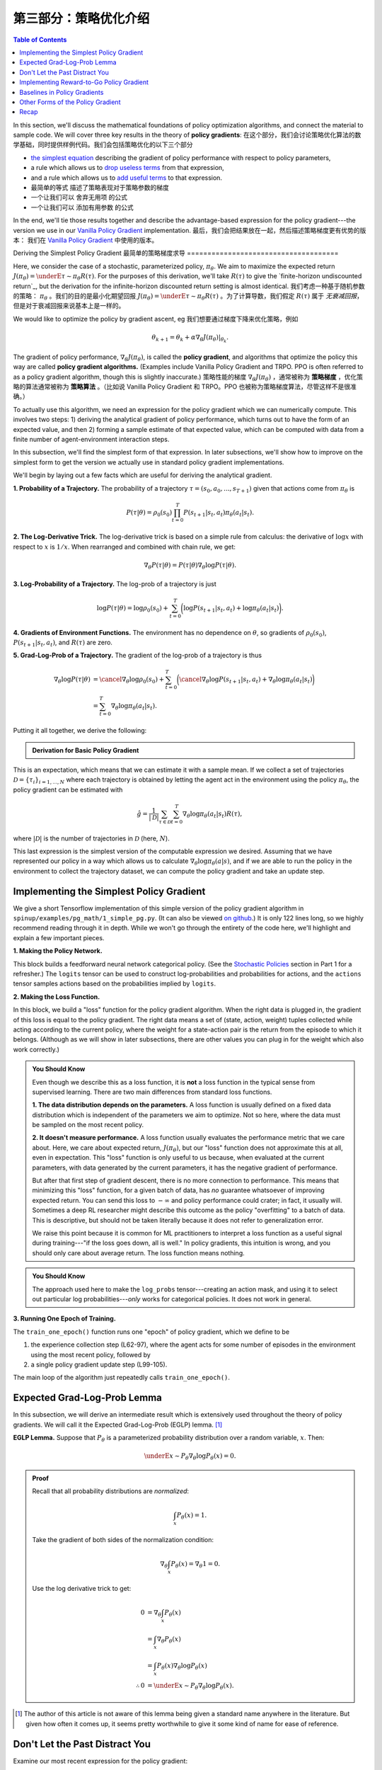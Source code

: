 ====================================
第三部分：策略优化介绍
====================================

.. contents:: Table of Contents
    :depth: 2


In this section, we'll discuss the mathematical foundations of policy optimization algorithms, and connect the material to sample code. We will cover three key results in the theory of **policy gradients**: 
在这个部分，我们会讨论策略优化算法的数学基础，同时提供样例代码。我们会包括策略优化的以下三个部分

* `the simplest equation`_ describing the gradient of policy performance with respect to policy parameters,
* a rule which allows us to `drop useless terms`_ from that expression,
* and a rule which allows us to `add useful terms`_ to that expression.
* 最简单的等式 描述了策略表现对于策略参数的梯度
* 一个让我们可以 舍弃无用项 的公式
* 一个让我们可以 添加有用参数 的公式

In the end, we'll tie those results together and describe the advantage-based expression for the policy gradient---the version we use in our `Vanilla Policy Gradient`_ implementation.
最后，我们会把结果放在一起，然后描述策略梯度更有优势的版本： 我们在 `Vanilla Policy Gradient`_ 中使用的版本。

.. _`the simplest equation`: ../spinningup/rl_intro3.html#deriving-the-simplest-policy-gradient
.. _`drop useless terms`: ../spinningup/rl_intro3.html#don-t-let-the-past-distract-you
.. _`add useful terms`: ../spinningup/rl_intro3.html#baselines-in-policy-gradients
.. _`Vanilla Policy Gradient`: ../algorithms/vpg.html

Deriving the Simplest Policy Gradient
最简单的策略梯度求导
=====================================

Here, we consider the case of a stochastic, parameterized policy, :math:`\pi_{\theta}`. We aim to maximize the expected return :math:`J(\pi_{\theta}) = \underE{\tau \sim \pi_{\theta}}{R(\tau)}`. For the purposes of this derivation, we'll take :math:`R(\tau)` to give the `finite-horizon undiscounted return`_, but the derivation for the infinite-horizon discounted return setting is almost identical.
我们考虑一种基于随机参数的策略： :math:`\pi_{\theta}` 。我们的目的是最小化期望回报 :math:`J(\pi_{\theta}) = \underE{\tau \sim \pi_{\theta}}{R(\tau)}` 。为了计算导数，我们假定 :math:`R(\tau)` 属于 `无衰减回报`，但是对于衰减回报来说基本上是一样的。


.. _`无衰减回报`: ../spinningup/rl_intro.html#reward-and-return

We would like to optimize the policy by gradient ascent, eg
我们想要通过梯度下降来优化策略，例如

.. math::

    \theta_{k+1} = \theta_k + \alpha \left. \nabla_{\theta} J(\pi_{\theta}) \right|_{\theta_k}.

The gradient of policy performance, :math:`\nabla_{\theta} J(\pi_{\theta})`, is called the **policy gradient**, and algorithms that optimize the policy this way are called **policy gradient algorithms.** (Examples include Vanilla Policy Gradient and TRPO. PPO is often referred to as a policy gradient algorithm, though this is slightly inaccurate.)
策略性能的梯度 :math:`\nabla_{\theta} J(\pi_{\theta})` ，通常被称为 **策略梯度** ，优化策略的算法通常被称为 **策略算法** 。（比如说 Vanilla Policy Gradient 和 TRPO。PPO 也被称为策略梯度算法，尽管这样不是很准确。）

To actually use this algorithm, we need an expression for the policy gradient which we can numerically compute. This involves two steps: 1) deriving the analytical gradient of policy performance, which turns out to have the form of an expected value, and then 2) forming a sample estimate of that expected value, which can be computed with data from a finite number of agent-environment interaction steps. 


In this subsection, we'll find the simplest form of that expression. In later subsections, we'll show how to improve on the simplest form to get the version we actually use in standard policy gradient implementations.

We'll begin by laying out a few facts which are useful for deriving the analytical gradient.

**1. Probability of a Trajectory.** The probability of a trajectory :math:`\tau = (s_0, a_0, ..., s_{T+1})` given that actions come from :math:`\pi_{\theta}` is

.. math::

    P(\tau|\theta) = \rho_0 (s_0) \prod_{t=0}^{T} P(s_{t+1}|s_t, a_t) \pi_{\theta}(a_t |s_t).


**2. The Log-Derivative Trick.** The log-derivative trick is based on a simple rule from calculus: the derivative of :math:`\log x` with respect to :math:`x` is :math:`1/x`. When rearranged and combined with chain rule, we get:

.. math::

    \nabla_{\theta} P(\tau | \theta) = P(\tau | \theta) \nabla_{\theta} \log P(\tau | \theta).


**3. Log-Probability of a Trajectory.** The log-prob of a trajectory is just

.. math::

    \log P(\tau|\theta) = \log \rho_0 (s_0) + \sum_{t=0}^{T} \bigg( \log P(s_{t+1}|s_t, a_t)  + \log \pi_{\theta}(a_t |s_t)\bigg).


**4. Gradients of Environment Functions.** The environment has no dependence on :math:`\theta`, so gradients of :math:`\rho_0(s_0)`, :math:`P(s_{t+1}|s_t, a_t)`, and :math:`R(\tau)` are zero.

**5. Grad-Log-Prob of a Trajectory.** The gradient of the log-prob of a trajectory is thus

.. math::

    \nabla_{\theta} \log P(\tau | \theta) &= \cancel{\nabla_{\theta} \log \rho_0 (s_0)} + \sum_{t=0}^{T} \bigg( \cancel{\nabla_{\theta} \log P(s_{t+1}|s_t, a_t)}  + \nabla_{\theta} \log \pi_{\theta}(a_t |s_t)\bigg) \\
    &= \sum_{t=0}^{T} \nabla_{\theta} \log \pi_{\theta}(a_t |s_t).


Putting it all together, we derive the following:

.. admonition:: Derivation for Basic Policy Gradient

    .. math::
        :nowrap:

        \begin{align*}
        \nabla_{\theta} J(\pi_{\theta}) &= \nabla_{\theta} \underE{\tau \sim \pi_{\theta}}{R(\tau)} & \\
        &= \nabla_{\theta} \int_{\tau} P(\tau|\theta) R(\tau) & \text{Expand expectation} \\
        &= \int_{\tau} \nabla_{\theta} P(\tau|\theta) R(\tau) & \text{Bring gradient under integral} \\
        &= \int_{\tau} P(\tau|\theta) \nabla_{\theta} \log P(\tau|\theta) R(\tau) & \text{Log-derivative trick} \\
        &= \underE{\tau \sim \pi_{\theta}}{\nabla_{\theta} \log P(\tau|\theta) R(\tau)} & \text{Return to expectation form} \\
        \therefore \nabla_{\theta} J(\pi_{\theta}) &= \underE{\tau \sim \pi_{\theta}}{\sum_{t=0}^{T} \nabla_{\theta} \log \pi_{\theta}(a_t |s_t) R(\tau)} & \text{Expression for grad-log-prob}
        \end{align*}

This is an expectation, which means that we can estimate it with a sample mean. If we collect a set of trajectories :math:`\mathcal{D} = \{\tau_i\}_{i=1,...,N}` where each trajectory is obtained by letting the agent act in the environment using the policy :math:`\pi_{\theta}`, the policy gradient can be estimated with

.. math::

    \hat{g} = \frac{1}{|\mathcal{D}|} \sum_{\tau \in \mathcal{D}} \sum_{t=0}^{T} \nabla_{\theta} \log \pi_{\theta}(a_t |s_t) R(\tau),

where :math:`|\mathcal{D}|` is the number of trajectories in :math:`\mathcal{D}` (here, :math:`N`).

This last expression is the simplest version of the computable expression we desired. Assuming that we have represented our policy in a way which allows us to calculate :math:`\nabla_{\theta} \log \pi_{\theta}(a|s)`, and if we are able to run the policy in the environment to collect the trajectory dataset, we can compute the policy gradient and take an update step.

Implementing the Simplest Policy Gradient
=========================================

We give a short Tensorflow implementation of this simple version of the policy gradient algorithm in ``spinup/examples/pg_math/1_simple_pg.py``. (It can also be viewed `on github <https://github.com/openai/spinningup/blob/master/spinup/examples/pg_math/1_simple_pg.py>`_.) It is only 122 lines long, so we highly recommend reading through it in depth. While we won't go through the entirety of the code here, we'll highlight and explain a few important pieces.

**1. Making the Policy Network.** 

.. code-block:: python
    :linenos:
    :lineno-start: 25

    # make core of policy network
    obs_ph = tf.placeholder(shape=(None, obs_dim), dtype=tf.float32)
    logits = mlp(obs_ph, sizes=hidden_sizes+[n_acts])

    # make action selection op (outputs int actions, sampled from policy)
    actions = tf.squeeze(tf.multinomial(logits=logits,num_samples=1), axis=1)

This block builds a feedforward neural network categorical policy. (See the `Stochastic Policies`_ section in Part 1 for a refresher.) The ``logits`` tensor can be used to construct log-probabilities and probabilities for actions, and the ``actions`` tensor samples actions based on the probabilities implied by ``logits``.

.. _`Stochastic Policies`: ../spinningup/rl_intro.html#stochastic-policies

**2. Making the Loss Function.**

.. code-block:: python
    :linenos:
    :lineno-start: 32

    # make loss function whose gradient, for the right data, is policy gradient
    weights_ph = tf.placeholder(shape=(None,), dtype=tf.float32)
    act_ph = tf.placeholder(shape=(None,), dtype=tf.int32)
    action_masks = tf.one_hot(act_ph, n_acts)
    log_probs = tf.reduce_sum(action_masks * tf.nn.log_softmax(logits), axis=1)
    loss = -tf.reduce_mean(weights_ph * log_probs)


In this block, we build a "loss" function for the policy gradient algorithm. When the right data is plugged in, the gradient of this loss is equal to the policy gradient. The right data means a set of (state, action, weight) tuples collected while acting according to the current policy, where the weight for a state-action pair is the return from the episode to which it belongs. (Although as we will show in later subsections, there are other values you can plug in for the weight which also work correctly.)


.. admonition:: You Should Know
    
    Even though we describe this as a loss function, it is **not** a loss function in the typical sense from supervised learning. There are two main differences from standard loss functions.

    **1. The data distribution depends on the parameters.** A loss function is usually defined on a fixed data distribution which is independent of the parameters we aim to optimize. Not so here, where the data must be sampled on the most recent policy. 

    **2. It doesn't measure performance.** A loss function usually evaluates the performance metric that we care about. Here, we care about expected return, :math:`J(\pi_{\theta})`, but our "loss" function does not approximate this at all, even in expectation. This "loss" function is only useful to us because, when evaluated at the current parameters, with data generated by the current parameters, it has the negative gradient of performance. 

    But after that first step of gradient descent, there is no more connection to performance. This means that minimizing this "loss" function, for a given batch of data, has *no* guarantee whatsoever of improving expected return. You can send this loss to :math:`-\infty` and policy performance could crater; in fact, it usually will. Sometimes a deep RL researcher might describe this outcome as the policy "overfitting" to a batch of data. This is descriptive, but should not be taken literally because it does not refer to generalization error.

    We raise this point because it is common for ML practitioners to interpret a loss function as a useful signal during training---"if the loss goes down, all is well." In policy gradients, this intuition is wrong, and you should only care about average return. The loss function means nothing.




.. admonition:: You Should Know
    
    The approach used here to make the ``log_probs`` tensor---creating an action mask, and using it to select out particular log probabilities---*only* works for categorical policies. It does not work in general. 



**3. Running One Epoch of Training.**

.. code-block:: python
    :linenos:
    :lineno-start: 45

        # for training policy
        def train_one_epoch():
            # make some empty lists for logging.
            batch_obs = []          # for observations
            batch_acts = []         # for actions
            batch_weights = []      # for R(tau) weighting in policy gradient
            batch_rets = []         # for measuring episode returns
            batch_lens = []         # for measuring episode lengths

            # reset episode-specific variables
            obs = env.reset()       # first obs comes from starting distribution
            done = False            # signal from environment that episode is over
            ep_rews = []            # list for rewards accrued throughout ep

            # render first episode of each epoch
            finished_rendering_this_epoch = False

            # collect experience by acting in the environment with current policy
            while True:

                # rendering
                if not(finished_rendering_this_epoch):
                    env.render()

                # save obs
                batch_obs.append(obs.copy())

                # act in the environment
                act = sess.run(actions, {obs_ph: obs.reshape(1,-1)})[0]
                obs, rew, done, _ = env.step(act)

                # save action, reward
                batch_acts.append(act)
                ep_rews.append(rew)

                if done:
                    # if episode is over, record info about episode
                    ep_ret, ep_len = sum(ep_rews), len(ep_rews)
                    batch_rets.append(ep_ret)
                    batch_lens.append(ep_len)

                    # the weight for each logprob(a|s) is R(tau)
                    batch_weights += [ep_ret] * ep_len

                    # reset episode-specific variables
                    obs, done, ep_rews = env.reset(), False, []

                    # won't render again this epoch
                    finished_rendering_this_epoch = True

                    # end experience loop if we have enough of it
                    if len(batch_obs) > batch_size:
                        break

            # take a single policy gradient update step
            batch_loss, _ = sess.run([loss, train_op],
                                     feed_dict={
                                        obs_ph: np.array(batch_obs),
                                        act_ph: np.array(batch_acts),
                                        weights_ph: np.array(batch_weights)
                                     })
            return batch_loss, batch_rets, batch_lens

The ``train_one_epoch()`` function runs one "epoch" of policy gradient, which we define to be 

1) the experience collection step (L62-97), where the agent acts for some number of episodes in the environment using the most recent policy, followed by 

2) a single policy gradient update step (L99-105). 

The main loop of the algorithm just repeatedly calls ``train_one_epoch()``. 


Expected Grad-Log-Prob Lemma
============================

In this subsection, we will derive an intermediate result which is extensively used throughout the theory of policy gradients. We will call it the Expected Grad-Log-Prob (EGLP) lemma. [1]_

**EGLP Lemma.** Suppose that :math:`P_{\theta}` is a parameterized probability distribution over a random variable, :math:`x`. Then: 

.. math::

    \underE{x \sim P_{\theta}}{\nabla_{\theta} \log P_{\theta}(x)} = 0.

.. admonition:: Proof

    Recall that all probability distributions are *normalized*:

    .. math::

        \int_x P_{\theta}(x) = 1.

    Take the gradient of both sides of the normalization condition:

    .. math::

        \nabla_{\theta} \int_x P_{\theta}(x) = \nabla_{\theta} 1 = 0.

    Use the log derivative trick to get:

    .. math::

        0 &= \nabla_{\theta} \int_x P_{\theta}(x) \\
        &= \int_x \nabla_{\theta} P_{\theta}(x) \\
        &= \int_x P_{\theta}(x) \nabla_{\theta} \log P_{\theta}(x) \\
        \therefore 0 &= \underE{x \sim P_{\theta}}{\nabla_{\theta} \log P_{\theta}(x)}.

.. [1] The author of this article is not aware of this lemma being given a standard name anywhere in the literature. But given how often it comes up, it seems pretty worthwhile to give it some kind of name for ease of reference.

Don't Let the Past Distract You
===============================

Examine our most recent expression for the policy gradient:

.. math::

    \nabla_{\theta} J(\pi_{\theta}) = \underE{\tau \sim \pi_{\theta}}{\sum_{t=0}^{T} \nabla_{\theta} \log \pi_{\theta}(a_t |s_t) R(\tau)}.

Taking a step with this gradient pushes up the log-probabilities of each action in proportion to :math:`R(\tau)`, the sum of *all rewards ever obtained*. But this doesn't make much sense. 

Agents should really only reinforce actions on the basis of their *consequences*. Rewards obtained before taking an action have no bearing on how good that action was: only rewards that come *after*.

It turns out that this intuition shows up in the math, and we can show that the policy gradient can also be expressed by

.. math::

    \nabla_{\theta} J(\pi_{\theta}) = \underE{\tau \sim \pi_{\theta}}{\sum_{t=0}^{T} \nabla_{\theta} \log \pi_{\theta}(a_t |s_t) \sum_{t'=t}^T R(s_{t'}, a_{t'}, s_{t'+1})}.

In this form, actions are only reinforced based on rewards obtained after they are taken. 

We'll call this form the "reward-to-go policy gradient," because the sum of rewards after a point in a trajectory,

.. math::

    \hat{R}_t \doteq \sum_{t'=t}^T R(s_{t'}, a_{t'}, s_{t'+1}),

is called the **reward-to-go** from that point, and this policy gradient expression depends on the reward-to-go from state-action pairs.

.. admonition:: You Should Know

    **But how is this better?** A key problem with policy gradients is how many sample trajectories are needed to get a low-variance sample estimate for them. The formula we started with included terms for reinforcing actions proportional to past rewards, all of which had zero mean, but nonzero variance: as a result, they would just add noise to sample estimates of the policy gradient. By removing them, we reduce the number of sample trajectories needed.

An (optional) proof of this claim can be found `here`_, and it ultimately depends on the EGLP lemma.

.. _`here`: ../spinningup/extra_pg_proof1.html

Implementing Reward-to-Go Policy Gradient
=========================================

We give a short Tensorflow implementation of the reward-to-go policy gradient in ``spinup/examples/pg_math/2_rtg_pg.py``. (It can also be viewed `on github <https://github.com/openai/spinningup/blob/master/spinup/examples/pg_math/2_rtg_pg.py>`_.) 

The only thing that has changed from ``1_simple_pg.py`` is that we now use different weights in the loss function. The code modification is very slight: we add a new function, and change two other lines. The new function is:

.. code-block:: python
    :linenos:
    :lineno-start: 12

    def reward_to_go(rews):
        n = len(rews)
        rtgs = np.zeros_like(rews)
        for i in reversed(range(n)):
            rtgs[i] = rews[i] + (rtgs[i+1] if i+1 < n else 0)
        return rtgs


And then we tweak the old L86-87 from:

.. code-block:: python
    :linenos:
    :lineno-start: 86

                    # the weight for each logprob(a|s) is R(tau)
                    batch_weights += [ep_ret] * ep_len

to:

.. code-block:: python
    :linenos:
    :lineno-start: 93

                    # the weight for each logprob(a_t|s_t) is reward-to-go from t
                    batch_weights += list(reward_to_go(ep_rews))



Baselines in Policy Gradients
=============================

An immediate consequence of the EGLP lemma is that for any function :math:`b` which only depends on state,

.. math::

    \underE{a_t \sim \pi_{\theta}}{\nabla_{\theta} \log \pi_{\theta}(a_t|s_t) b(s_t)} = 0.

This allows us to add or subtract any number of terms like this from our expression for the policy gradient, without changing it in expectation:

.. math::

    \nabla_{\theta} J(\pi_{\theta}) = \underE{\tau \sim \pi_{\theta}}{\sum_{t=0}^{T} \nabla_{\theta} \log \pi_{\theta}(a_t |s_t) \left(\sum_{t'=t}^T R(s_{t'}, a_{t'}, s_{t'+1}) - b(s_t)\right)}.

Any function :math:`b` used in this way is called a **baseline**. 

The most common choice of baseline is the `on-policy value function`_ :math:`V^{\pi}(s_t)`. Recall that this is the average return an agent gets if it starts in state :math:`s_t` and then acts according to policy :math:`\pi` for the rest of its life. 

Empirically, the choice :math:`b(s_t) = V^{\pi}(s_t)` has the desirable effect of reducing variance in the sample estimate for the policy gradient. This results in faster and more stable policy learning. It is also appealing from a conceptual angle: it encodes the intuition that if an agent gets what it expected, it should "feel" neutral about it.

.. admonition:: You Should Know

    In practice, :math:`V^{\pi}(s_t)` cannot be computed exactly, so it has to be approximated. This is usually done with a neural network, :math:`V_{\phi}(s_t)`, which is updated concurrently with the policy (so that the value network always approximates the value function of the most recent policy).

    The simplest method for learning :math:`V_{\phi}`, used in most implementations of policy optimization algorithms (including VPG, TRPO, PPO, and A2C), is to minimize a mean-squared-error objective:

    .. math:: \phi_k = \arg \min_{\phi} \underE{s_t, \hat{R}_t \sim \pi_k}{\left( V_{\phi}(s_t) - \hat{R}_t \right)^2},

    | 
    where :math:`\pi_k` is the policy at epoch :math:`k`. This is done with one or more steps of gradient descent, starting from the previous value parameters :math:`\phi_{k-1}`. 


Other Forms of the Policy Gradient
==================================

What we have seen so far is that the policy gradient has the general form

.. math::

    \nabla_{\theta} J(\pi_{\theta}) = \underE{\tau \sim \pi_{\theta}}{\sum_{t=0}^{T} \nabla_{\theta} \log \pi_{\theta}(a_t |s_t) \Phi_t},

where :math:`\Phi_t` could be any of

.. math:: \Phi_t &= R(\tau), 

or

.. math:: \Phi_t &= \sum_{t'=t}^T R(s_{t'}, a_{t'}, s_{t'+1}), 

or 

.. math:: \Phi_t &= \sum_{t'=t}^T R(s_{t'}, a_{t'}, s_{t'+1}) - b(s_t).

All of these choices lead to the same expected value for the policy gradient, despite having different variances. It turns out that there are two more valid choices of weights :math:`\Phi_t` which are important to know.

**1. On-Policy Action-Value Function.** The choice

.. math:: \Phi_t = Q^{\pi_{\theta}}(s_t, a_t)

is also valid. See `this page`_ for an (optional) proof of this claim.

**2. The Advantage Function.** Recall that the `advantage of an action`_, defined by :math:`A^{\pi}(s_t,a_t) = Q^{\pi}(s_t,a_t) - V^{\pi}(s_t)`,  describes how much better or worse it is than other actions on average (relative to the current policy). This choice,

.. math:: \Phi_t = A^{\pi_{\theta}}(s_t, a_t)

is also valid. The proof is that it's equivalent to using :math:`\Phi_t = Q^{\pi_{\theta}}(s_t, a_t)` and then using a value function baseline, which we are always free to do.

.. admonition:: You Should Know

    The formulation of policy gradients with advantage functions is extremely common, and there are many different ways of estimating the advantage function used by different algorithms.

.. admonition:: You Should Know

    For a more detailed treatment of this topic, you should read the paper on `Generalized Advantage Estimation`_ (GAE), which goes into depth about different choices of :math:`\Phi_t` in the background sections.

    That paper then goes on to describe GAE, a method for approximating the advantage function in policy optimization algorithms which enjoys widespread use. For instance, Spinning Up's implementations of VPG, TRPO, and PPO make use of it. As a result, we strongly advise you to study it.


Recap
=====

In this chapter, we described the basic theory of policy gradient methods and connected some of the early results to code examples. The interested student should continue from here by studying how the later results (value function baselines and the advantage formulation of policy gradients) translate into Spinning Up's implementation of `Vanilla Policy Gradient`_.

.. _`on-policy value function`: ../spinningup/rl_intro.html#value-functions
.. _`advantage of an action`: ../spinningup/rl_intro.html#advantage-functions
.. _`this page`: ../spinningup/extra_pg_proof2.html
.. _`Generalized Advantage Estimation`: https://arxiv.org/abs/1506.02438
.. _`Vanilla Policy Gradient`: ../algorithms/vpg.html


